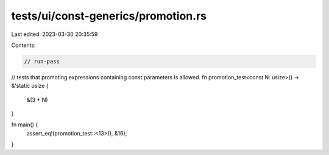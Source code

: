 tests/ui/const-generics/promotion.rs
====================================

Last edited: 2023-03-30 20:35:59

Contents:

.. code-block:: rs

    // run-pass
// tests that promoting expressions containing const parameters is allowed.
fn promotion_test<const N: usize>() -> &'static usize {
    &(3 + N)
}

fn main() {
    assert_eq!(promotion_test::<13>(), &16);
}


